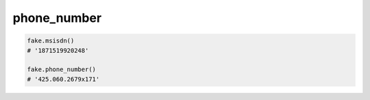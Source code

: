 phone_number
============

.. code-block:: python

    fake.msisdn()
    # '1871519920248'

    fake.phone_number()
    # '425.060.2679x171'
